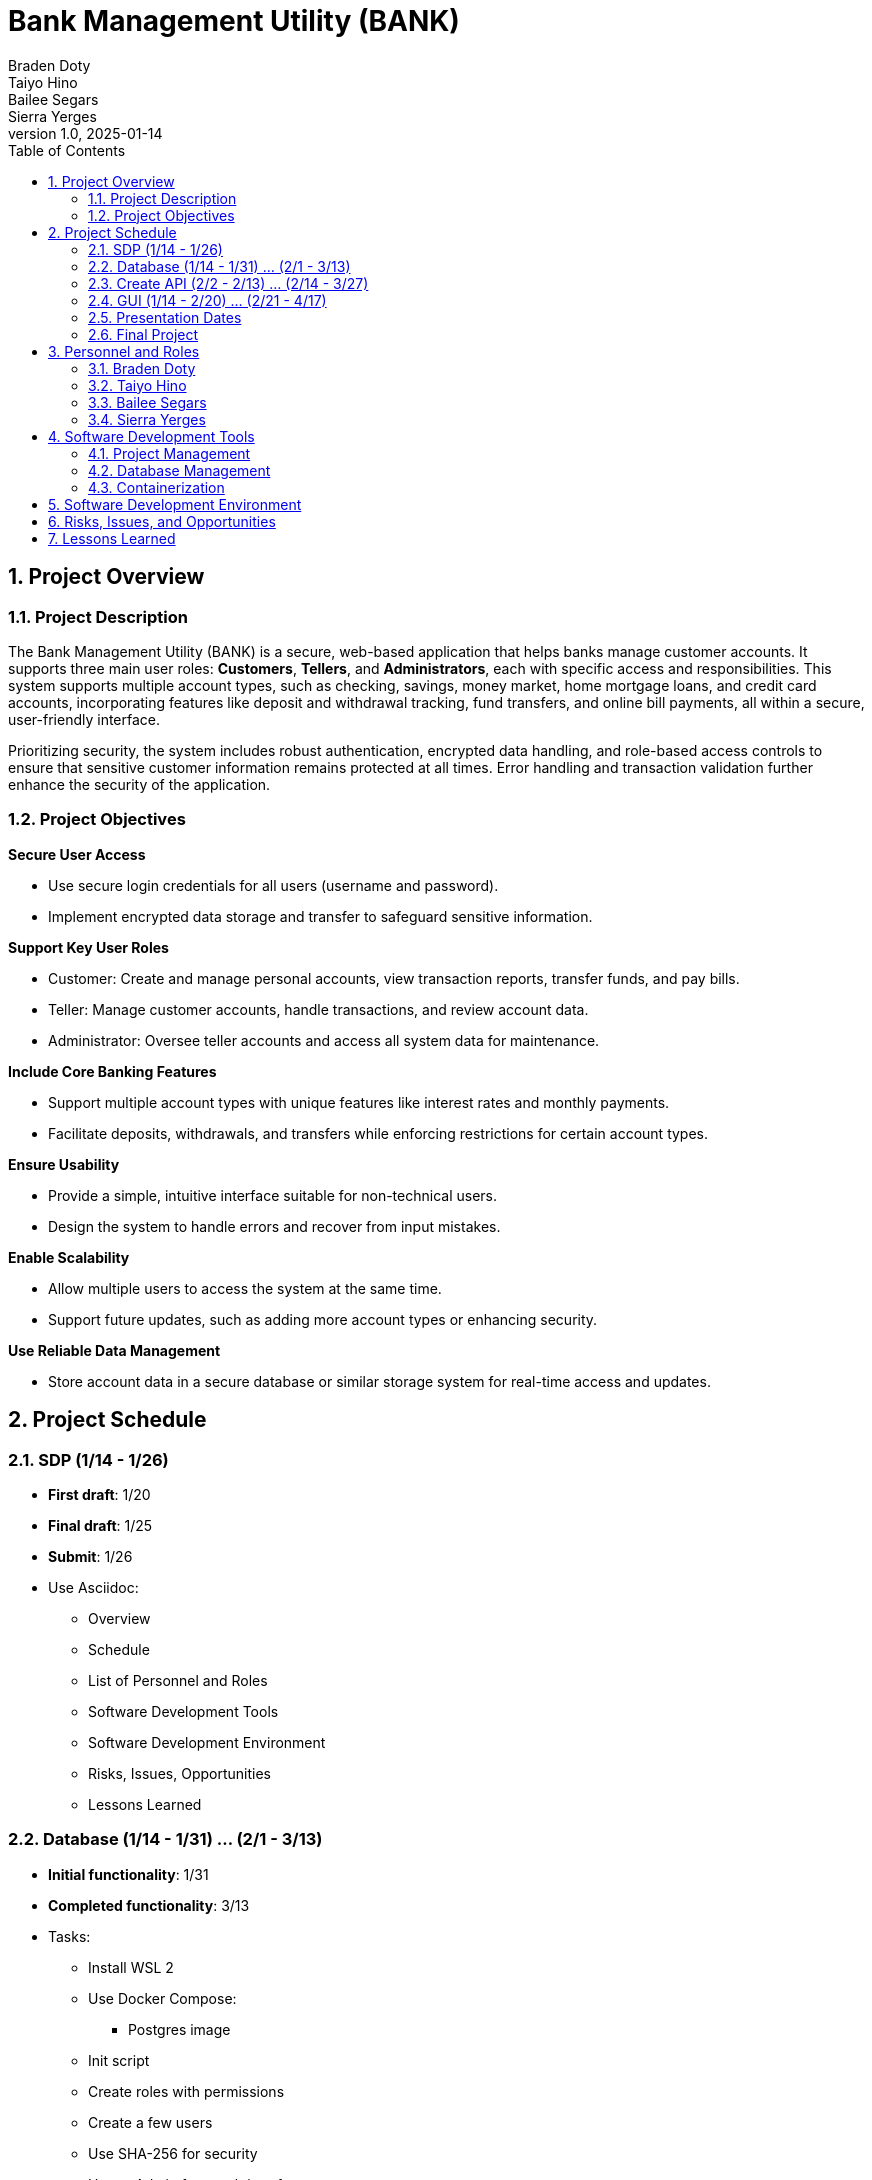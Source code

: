 = Bank Management System
Braden Doty; Taiyo Hino; Bailee Segars; Sierra Yerges
v1.0, 2025-01-14
:doctitle: Bank Management Utility (BANK)
:sectnums:
:toc:
:experimental:
:icons: font

== Project Overview
=== Project Description
The Bank Management Utility (BANK) is a secure, web-based application that helps banks manage customer accounts. It supports three main user roles: *Customers*, *Tellers*, and *Administrators*, each with specific access and responsibilities. This system supports multiple account types, such as checking, savings, money market, home mortgage loans, and credit card accounts, incorporating features like deposit and withdrawal tracking, fund transfers, and online bill payments, all within a secure, user-friendly interface.

Prioritizing security, the system includes robust authentication, encrypted data handling, and role-based access controls to ensure that sensitive customer information remains protected at all times. Error handling and transaction validation further enhance the security of the application.

=== Project Objectives
.*Secure User Access*
* Use secure login credentials for all users (username and password).
* Implement encrypted data storage and transfer to safeguard sensitive information.

.*Support Key User Roles*
* Customer: Create and manage personal accounts, view transaction reports, transfer funds, and pay bills.
* Teller: Manage customer accounts, handle transactions, and review account data.
* Administrator: Oversee teller accounts and access all system data for maintenance.

.*Include Core Banking Features*
* Support multiple account types with unique features like interest rates and monthly payments.
* Facilitate deposits, withdrawals, and transfers while enforcing restrictions for certain account types.

.*Ensure Usability*
* Provide a simple, intuitive interface suitable for non-technical users.
* Design the system to handle errors and recover from input mistakes.

.*Enable Scalability*
* Allow multiple users to access the system at the same time.
* Support future updates, such as adding more account types or enhancing security.

.*Use Reliable Data Management*
* Store account data in a secure database or similar storage system for real-time access and updates.

== Project Schedule
=== SDP (1/14 - 1/26)
- *First draft*: 1/20
- *Final draft*: 1/25
- *Submit*: 1/26
- Use Asciidoc:
  * Overview
  * Schedule
  * List of Personnel and Roles
  * Software Development Tools
  * Software Development Environment
  * Risks, Issues, Opportunities
  * Lessons Learned

=== Database (1/14 - 1/31) ... (2/1 - 3/13)
- *Initial functionality*: 1/31
- *Completed functionality*: 3/13
- Tasks:
  * Install WSL 2
  * Use Docker Compose:
    ** Postgres image
  * Init script
  * Create roles with permissions
  * Create a few users
  * Use SHA-256 for security
  * Use pgAdmin for a web interface
  * Logic diagram

=== Create API (2/2 - 2/13) ... (2/14 - 3/27)
- *Initial functionality*: 2/13
- *Completed functionality*: 3/27
- Tasks:
  * Determine necessary commands
  * Map commands to actions
  * Write command communication with the database

=== GUI (1/14 - 2/20) ... (2/21 - 4/17)
- *Initial functionality*: 2/20
- *Completed functionality*: 4/17
- Tasks:
  * Research GUI designs
  * Research HTML & CSS
  * Research Go-app
  * Determine whether to use pure Go with Go-app or HTML & CSS
  * Create a list of all necessary pages
    ** Separate login screen for employee vs. customer?
  * Design each page (e.g., Figma or sketches)
  * Create all pages
  * Connect to the database incrementally
  * Create buttons corresponding to API actions/commands
  * Test functionality

=== Presentation Dates
- *1/26*: SDP Presentation
- *2/23*: Architectural Design Presentation (mostly working)
- *4/20*: Final Presentation

=== Final Project
- *Due Date*: 4/27

== Personnel and Roles
=== Braden Doty
*Software Developer*

.Braden
image::img\.jpg[]

- Current Assignments:
  * US-09 - Put Risks, Issues, and Mitigations into Asciidoc
  * AI-04 - Research Website Banking Design
  * AI-05 - Research Frontend

- Bio:
  * 
- Fun Fact:
  * 

=== Taiyo Hino
*Software Developer*

.Taiyo
image::img\.jpg[]

- Current Assignments:
  * US-09 - Put Risks, Issues, and Mitigations into Asciidoc
  * AI-04 - Research Website Banking Design
  * AI-05 - Research Frontend

- Bio:
  * 
- Fun Fact:
  * 

=== Bailee Segars
*Team Lead*

.Bailee
image::img/bailee.jpg[Bailee, 640, 480]

- Current Assignments:
  * US-01 - Create Database Logic Diagram
  * US-02 - Initialization Script for Database
  * US-03 - Initial set up of docker container
  * US-07 - Put Software Development Tools into Asciidoc
  * US-08 - Put Software Development Environment into Asciidoc

- Bio:
  * Working as team leader:
    ** Lead key decisions
    ** Propose software development languages and tools for the team to use
    ** Propose project schedule that works best for all members
  * I am a computer science major at UAH who is graduating next semester
  * I have been an intern at Amentum since Summer 2023
  * I work as a TA for the CS department and a tutor for the SSC
  * This summer I will evaluate photonic HPC systems compared to CMOS HPC systems as a research intern at the NSA
  * Starting next semester, I will be an intern at SAIC
  * Interested in operating system or compiler development
- Fun Fact:
  * My favorite band is Sleep Token

=== Sierra Yerges
*Admin*

.Sierra
image::img\sierra.jpg[Sierra, 640, 480]

- Current Assignments:
  * Working as team admin/scrum master:
    ** Keeping track of meeting minutes
    ** Ensuring team member's submit individual reports
    ** Creating *action items*, *epics*, *user stories*, etc.
    ** Utilizing Jira to provide an easier way for others to track their stories
  * US-03 - Initial set up of docker container
  * US-04 - Put Project Overview into Asciidoc
  * US-05 - Put Project Schedule into Asciidoc
  * US-06 - Put Personnel and Roles into Asciidoc
  * SDP finalization/submission

- Bio:
  * I am a Senior at UAH and hopefully (finger's crossed) graduating this semester
  * I have been an intern at Northrop Grumman since Summer 2023
  * Interested in becoming a Scrum Master
- Fun Fact:
  * I have a Bengal cat

== Software Development Tools
=== Project Management
* *Tool:* Jira
* *Purpose:* Jira is used to manage the project's Agile development process, including sprint planning, task assignment, progress tracking, and issue resolution.

=== Database Management
* *Database:* PostgreSQL
* *Administration Tool:* pgAdmin
* *Security:* SHA-256 hashing is implemented for secure password storage. User roles and permissions are managed within the database to ensure data integrity and access control.

=== Containerization
* *Technology:* Docker
* *Implementation:* PostgreSQL and pgAdmin are deployed in separate Docker containers for improved scalability and resource management. A docker-compose file orchestrates the simultaneous deployment and management of both containers.

== Software Development Environment
* *Platform:* Windows
* *Editor:* Visual Studio Code
** *Extensions:* Extensions supporting Go development, HTML, and CSS are utilized within Visual Studio Code.
* *Version Control:* Git
* *Repository:* GitHub - The project's source code is hosted on GitHub for collaborative development, version control, and code sharing.

== Risks, Issues, and Opportunities

== Lessons Learned
